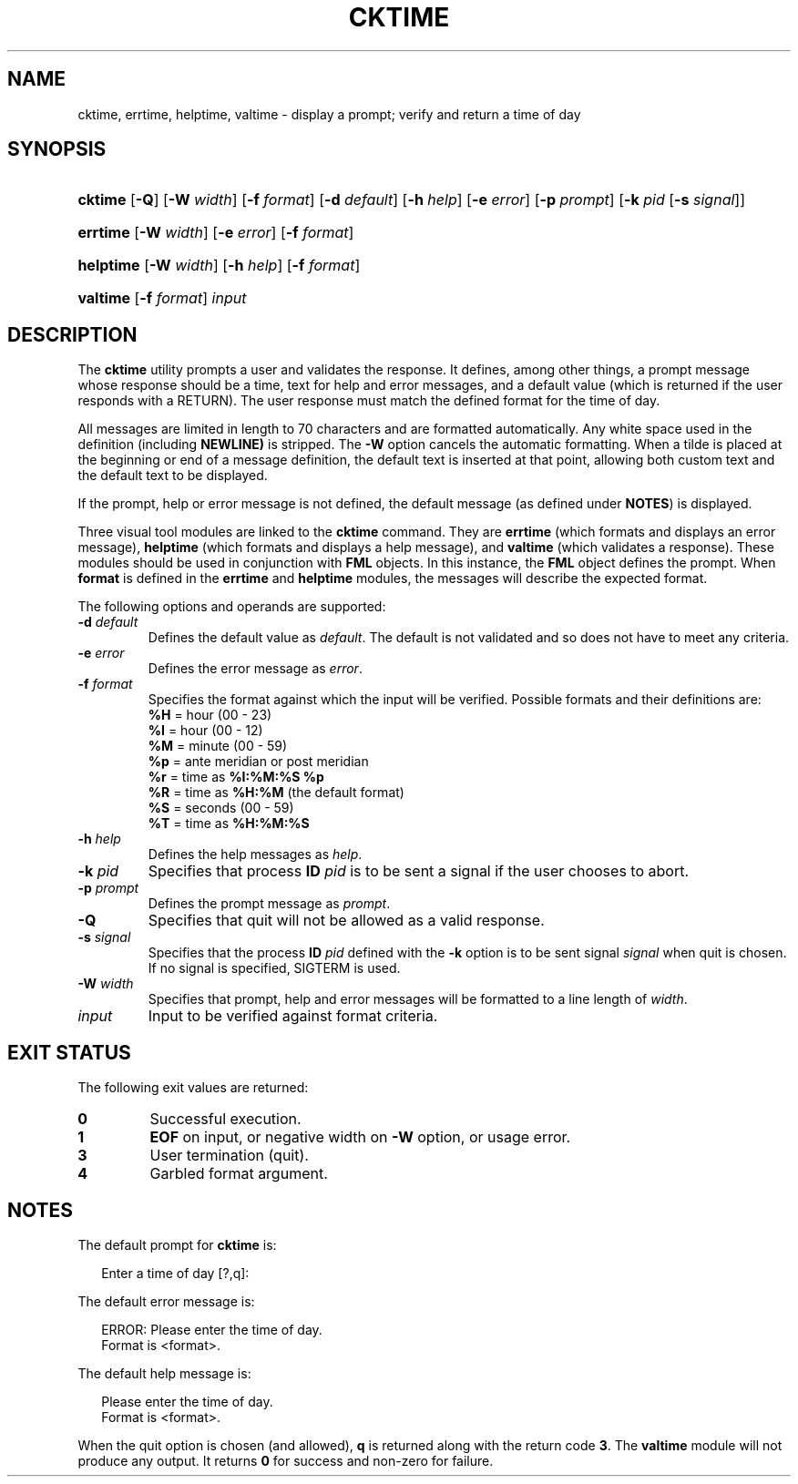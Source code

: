.\"
.\" CDDL HEADER START
.\"
.\" The contents of this file are subject to the terms of the
.\" Common Development and Distribution License (the "License").
.\" You may not use this file except in compliance with the License.
.\"
.\" You can obtain a copy of the license at usr/src/OPENSOLARIS.LICENSE
.\" or http://www.opensolaris.org/os/licensing.
.\" See the License for the specific language governing permissions
.\" and limitations under the License.
.\"
.\" When distributing Covered Code, include this CDDL HEADER in each
.\" file and include the License file at usr/src/OPENSOLARIS.LICENSE.
.\" If applicable, add the following below this CDDL HEADER, with the
.\" fields enclosed by brackets "[]" replaced with your own identifying
.\" information: Portions Copyright [yyyy] [name of copyright owner]
.\"
.\" CDDL HEADER END
.\"  Copyright 1989 AT&T  Copyright (c) 1992, Sun Microsystems, Inc.  All Rights Reserved
.\" Portions Copyright (c) 2007 Gunnar Ritter, Freiburg i. Br., Germany
.\"
.\" Sccsid @(#)cktime.1	1.4 (gritter) 3/3/07
.\"
.\" from OpenSolaris cktime 1 "14 Sep 1992" "SunOS 5.11" "User Commands"
.TH CKTIME 1 "2/25/07" "Heirloom Packaging Tools" "User Commands"
.SH NAME
cktime, errtime, helptime, valtime \- display a prompt; verify and return a time of day
.SH SYNOPSIS
.HP
.ad l
.nh
\fBcktime\fR [\fB\-Q\fR] [\fB\-W\fR \fIwidth\fR] [\fB\-f\fR \fIformat\fR] [\fB\-d\fR \fIdefault\fR] [\fB\-h\fR \fIhelp\fR]
[\fB\-e\fR \fIerror\fR] [\fB\-p\fR \fIprompt\fR] [\fB\-k\fR \fIpid\fR [\fB\-s\fR \fIsignal\fR]]
.HP
.PD 0
.ad l
\fBerrtime\fR [\fB\-W\fR \fIwidth\fR] [\fB\-e\fR \fIerror\fR] [\fB\-f\fR \fIformat\fR]
.HP
.PD 0
.ad l
\fBhelptime\fR [\fB\-W\fR \fIwidth\fR] [\fB\-h\fR \fIhelp\fR] [\fB\-f\fR \fIformat\fR]
.HP
.PD 0
.ad l
\fBvaltime\fR [\fB\-f\fR \fIformat\fR] \fIinput\fR
.br
.PD
.ad b
.hy 1
.SH DESCRIPTION
The \fBcktime\fR utility prompts a user and validates the response.
It defines, among other things, a prompt message whose response should be a time, text for help and error messages,
and a default value (which is returned if the user responds with a RETURN).
The user response must match the defined format for the time of day.
.PP
All messages are limited in length to 70 characters and are formatted automatically.
Any white space used in the definition (including \fBNEWLINE)\fR is stripped.
The \fB\-W\fR option cancels the automatic formatting.
When a tilde is placed at the beginning or end of a message definition, the default text is inserted at that point, allowing both custom text and the
default text to be displayed.
.PP
If the prompt, help or error message is not defined, the default message (as defined under \fBNOTES\fR) is displayed.
.PP
Three visual tool modules are linked to the \fBcktime\fR command.
They are \fBerrtime\fR (which formats and displays an error message), \fBhelptime\fR (which
formats and displays a help message), and \fBvaltime\fR (which validates a response).
These modules should be used in conjunction with \fBFML\fR objects.
In this
instance, the \fBFML\fR object defines the prompt.
When \fBformat\fR is defined in the \fBerrtime\fR and \fBhelptime\fR modules, the messages
will describe the expected format.
.PP
The following options and operands are supported:
.TP
\fB\-d\fR\fI default\fR
Defines the default value as \fIdefault\fR.
The default is not validated and so does not have to meet any criteria.
.TP
\fB\-e\fR \fIerror\fR
Defines the error message as \fIerror\fR.
.TP
\fB\-f\fR \fIformat\fR
Specifies the format against which the input will be verified.
Possible formats and their definitions are:
.RS
.nf
\fB%H\fR  =  hour (00 - 23)
\fB%I\fR  =  hour (00 - 12)
\fB%M\fR  =  minute (00 - 59)
\fB%p\fR  =  ante meridian or post meridian
\fB%r\fR  =  time as \fB%I:%M:%S %p\fR
\fB%R\fR  =  time as \fB%H:%M\fR (the default format)
\fB%S\fR  =  seconds (00 - 59)
\fB%T\fR  =  time as \fB%H:%M:%S\fR
.fi
.RE
.TP
\fB\-h\fR \fIhelp\fR
Defines the help messages as \fIhelp\fR.
.TP
\fB\-k\fR\fI pid\fR
Specifies that process \fBID\fR \fIpid\fR is to be sent a signal
if the user chooses to abort.
.TP
\fB\-p\fR\fI prompt\fR
Defines the prompt message as \fIprompt\fR.
.TP
\fB\-Q\fR
Specifies that quit will not be allowed as a valid response.
.TP
\fB\-s\fR \fIsignal\fR
Specifies that the process \fBID\fR \fIpid\fR defined with
the \fB\-k\fR option is to be sent signal \fIsignal\fR when quit is chosen.
If no signal is specified, SIGTERM is used.
.TP
\fB\-W\fR\fI width\fR
Specifies that prompt, help and error messages will be formatted to a line length of \fIwidth\fR.
.TP
\fB\fIinput\fR
Input to be verified against format criteria.
.SH EXIT STATUS
The following exit values are returned:
.PD 0
.TP
.B 0
Successful execution.
.TP
.B 1
\fBEOF\fR on input, or negative width on \fB\-W\fR option, or usage error.
.TP
.B 3
User termination (quit).
.TP
.B 4
Garbled format argument.
.PD
.SH NOTES
The default prompt for \fBcktime\fR is:
.PP
.in +2
.nf
Enter a time of day [?,q]:
.fi
.in -2
.PP
The default error message is:
.PP
.in +2
.nf
ERROR: Please enter the time of day.
Format is <format>.
.fi
.in -2
.PP
The default help message is:
.PP
.in +2
.nf
Please enter the time of day.
Format is <format>.
.fi
.in -2
.PP
When the quit option is chosen (and allowed), \fBq\fR is returned along with the return code \fB3\fR.
The \fBvaltime\fR module will not produce any output.
It returns \fB0\fR for success and non-zero for failure.

